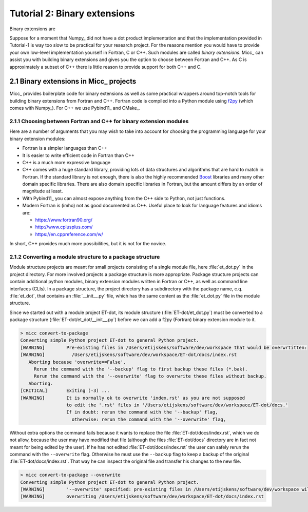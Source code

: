 Tutorial 2: Binary extensions
=============================

Binary extensions are 

Suppose for a moment that Numpy_ did not have a dot product implementation and that 
the implementation provided in Tutorial-1 is way too slow to be practical for your
research project. For the reasons mention you would have to provide your own low-level 
implementation yourself in Fortran, C or C++. Such modules are called *binary extensions*.
Micc_ can assist you with building binary extensions and gives you the option to choose 
between Fortran and C++. As C is approximately a subset of C++ there is little reason to 
provide support for both C++ and C.

2.1 Binary extensions in Micc_ projects
---------------------------------------
Micc_ provides boilerplate code for binary extensions as well as some practical wrappers
around top-notch tools for building binary extensions from Fortran and C++. Fortran code 
is compiled into a Python module using `f2py <https://docs.scipy.org/doc/numpy/f2py/>`_ 
(which comes with Numpy_). For C++ we use Pybind11_ and CMake_.

2.1.1 Choosing between Fortran and C++ for binary extension modules
^^^^^^^^^^^^^^^^^^^^^^^^^^^^^^^^^^^^^^^^^^^^^^^^^^^^^^^^^^^^^^^^^^^
Here are a number of arguments that you may wish to take into account for choosing the
programming language for your binary extension modules:  

* Fortran is a simpler languages than C++
* It is easier to write efficient code in Fortran than C++
* C++ is a much more expressive language
* C++ comes with a huge standard library, providing lots of data structures and algorithms
  that are hard to match in Fortran. If the standard library is not enough, there is also 
  the highly recommended `Boost <https://boost.org>`_ libraries and many other domain 
  specific libraries. There are also domain specific libraries in Fortran, but the amount 
  differs by an order of magnitude at least.
* With Pybind11_ you can almost expose anything from the C++ side to Python, not just 
  functions. 
* Modern Fortran is (imho) not as good documented as C++. Useful place to look for 
  language features and idioms are:
  
  * https://www.fortran90.org/
  * http://www.cplusplus.com/
  * https://en.cppreference.com/w/
  
In short, C++ provides much more possibilities, but it is not for the novice.   
 
2.1.2 Converting a module structure to a package structure
^^^^^^^^^^^^^^^^^^^^^^^^^^^^^^^^^^^^^^^^^^^^^^^^^^^^^^^^^^
Module structure projects are meant for small projects consisting of a single
module file, here :file:`et_dot.py` in the project directory. For more involved 
projects a package structure is more appropriate. Package structure projects can 
contain additional python modules, binary extension modules written in Fortran 
or C++, as well as command line interfaces (CLIs). In a package structure, 
the project directory has a subdirectory with the package name, c.q. :file:`et_dot`,
that contains an :file:`__init__.py` file, which has the same content as the 
:file:`et_dot.py` file in the module structure.
  
Since we started out with a module project ET-dot, its module structure 
(:file:`ET-dot/et_dot.py`) must be converted to a package structure 
(:file:`ET-dot/et_dot/__init__.py`) before we can add a f2py (Fortran) binary
extension module to it.

.. code-block:: bash
   
   > micc convert-to-package
   Converting simple Python project ET-dot to general Python project.
   [WARNING]        Pre-existing files in /Users/etijskens/software/dev/workspace that would be overwrtitten:
   [WARNING]          /Users/etijskens/software/dev/workspace/ET-dot/docs/index.rst
      Aborting because 'overwrite==False'.
        Rerun the command with the '--backup' flag to first backup these files (*.bak).
        Rerun the command with the '--overwrite' flag to overwrite these files without backup.
      Aborting.
   [CRITICAL]       Exiting (-3) ...
   [WARNING]        It is normally ok to overwrite 'index.rst' as you are not supposed
                    to edit the '.rst' files in '/Users/etijskens/software/dev/workspace/ET-dot/docs.'
                    If in doubt: rerun the command with the '--backup' flag,
                      otherwise: rerun the command with the '--overwrite' flag,     
                      
Without extra options the command fails because it wants to replace the file 
:file:`ET-dot/docs/index.rst`, which we do not allow, because the user may have 
modified that file (although the files :file:`ET-dot/docs` directory are in fact not 
meant for being edited by the user). If he has not edited :file:`ET-dot/docs/index.rst` the user 
can safely rerun the command with the ``--overwrite`` flag. Otherwise he must use the
``--backup`` flag to keep a backup of the original :file:`ET-dot/docs/index.rst`. That
way he can inspect the original file and transfer his changes to the new file.

.. code-block:: bash
   
   > micc convert-to-package --overwrite
   Converting simple Python project ET-dot to general Python project.
   [WARNING]        '--overwrite' specified: pre-existing files in /Users/etijskens/software/dev/workspace will be overwritten WITHOUT backup:
   [WARNING]        overwriting /Users/etijskens/software/dev/workspace/ET-dot/docs/index.rst
   
 